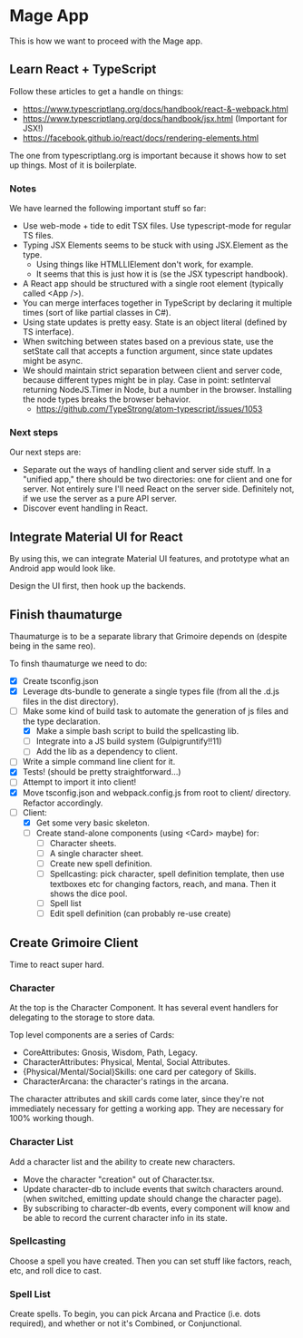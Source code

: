 * Mage App
This is how we want to proceed with the Mage app.
** Learn React + TypeScript
Follow these articles to get a handle on things:
 - https://www.typescriptlang.org/docs/handbook/react-&-webpack.html
 - https://www.typescriptlang.org/docs/handbook/jsx.html (Important for JSX!)
 - https://facebook.github.io/react/docs/rendering-elements.html

The one from typescriptlang.org is important because it shows how to set up things. Most of it is boilerplate.
*** Notes
We have learned the following important stuff so far:
 - Use web-mode + tide to edit TSX files. Use typescript-mode for regular TS files.
 - Typing JSX Elements seems to be stuck with using JSX.Element as the type.
   - Using things like HTMLLIElement don't work, for example.
   - It seems that this is just how it is (se the JSX typescript handbook).
 - A React app should be structured with a single root element (typically called <App />).
 - You can merge interfaces together in TypeScript by declaring it multiple times (sort of like partial classes in C#).
 - Using state updates is pretty easy. State is an object literal (defined by TS interface).
 - When switching between states based on a previous state, use the setState call that accepts a function argument, since state updates might be async.
 - We should maintain strict separation between client and server code, because different types might be in play. Case in point: setInterval returning NodeJS.Timer in Node, but a number in the browser. Installing the node types breaks the browser behavior.
   - https://github.com/TypeStrong/atom-typescript/issues/1053
*** Next steps
Our next steps are:
 - Separate out the ways of handling client and server side stuff. In a "unified app," there should be two directories: one for client and one for server. Not entirely sure I'll need React on the server side. Definitely not, if we use the server as a pure API server.
 - Discover event handling in React.
** Integrate Material UI for React
By using this, we can integrate Material UI features, and prototype what an Android app would look like.

Design the UI first, then hook up the backends.
** Finish thaumaturge
Thaumaturge is to be a separate library that Grimoire depends on (despite being in the same reo).

To finsh thaumaturge we need to do:
 - [X] Create tsconfig.json
 - [X] Leverage dts-bundle to generate a single types file (from all the .d.js files in the dist directory).
 - [-] Make some kind of build task to automate the generation of js files and the type declaration.
   - [X] Make a simple bash script to build the spellcasting lib.
   - [ ] Integrate into a JS build system (Gulpigruntify!!11)
   - [ ] Add the lib as a dependency to client.
 - [ ] Write a simple command line client for it.
 - [X] Tests! (should be pretty straightforward...)
 - [ ] Attempt to import it into client!
 - [X] Move tsconfig.json and webpack.config.js from root to client/ directory. Refactor accordingly.
 - [-] Client:
   - [X] Get some very basic skeleton.
   - [ ] Create stand-alone components (using <Card> maybe) for:
     - [ ] Character sheets.
     - [ ] A single character sheet.
     - [ ] Create new spell definition.
     - [ ] Spellcasting: pick character, spell definition template, then use textboxes etc for changing factors, reach, and mana. Then it shows the dice pool.
     - [ ] Spell list
     - [ ] Edit spell definition (can probably re-use create)
** Create Grimoire Client
Time to react super hard.
*** Character
At the top is the Character Component. It has several event handlers for delegating to the storage to store data.

Top level components are a series of Cards:
 - CoreAttributes: Gnosis, Wisdom, Path, Legacy.
 - CharacterAttributes: Physical, Mental, Social Attributes.
 - {Physical/Mental/Social}Skills: one card per category of Skills.
 - CharacterArcana: the character's ratings in the arcana.

The character attributes and skill cards come later, since they're not immediately necessary for getting a working app. They are necessary for 100% working though.
*** Character List
Add a character list and the ability to create new characters.
 - Move the character "creation" out of Character.tsx.
 - Update character-db to include events that switch characters around. (when switched, emitting update should change the character page).
 - By subscribing to character-db events, every component will know and be able to record the current character info in its state.
*** Spellcasting
Choose a spell you have created. Then you can set stuff like factors, reach, etc, and roll dice to cast.
*** Spell List
Create spells. To begin, you can pick Arcana and Practice (i.e. dots required), and whether or not it's Combined, or Conjunctional.
